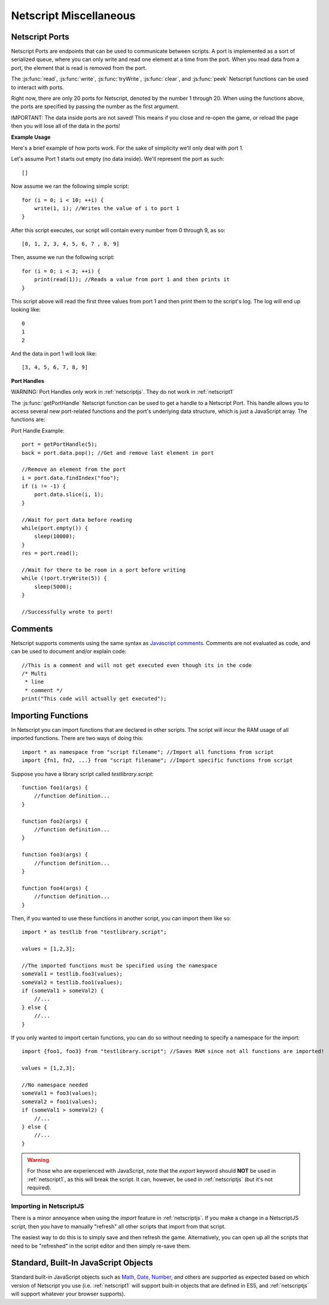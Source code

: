 .. _netscript_misc:

Netscript Miscellaneous
=======================

.. _netscript_ports:

Netscript Ports
---------------
Netscript Ports are endpoints that can be used to communicate between scripts.
A port is implemented as a sort of serialized queue, where you can only write
and read one element at a time from the port. When you read data from a port,
the element that is read is removed from the port.

The :js:func:`read`, :js:func:`write`, :js:func:`tryWrite`, :js:func:`clear`, and :js:func:`peek`
Netscript functions can be used to interact with ports.

Right now, there are only 20 ports for Netscript, denoted by the number 1
through 20. When using the functions above, the ports are specified
by passing the number as the first argument.

IMPORTANT: The data inside ports are not saved! This means if you close and
re-open the game, or reload the page then you will lose all of the data in
the ports!

**Example Usage**

Here's a brief example of how ports work. For the sake of simplicity we'll only deal with port 1.

Let's assume Port 1 starts out empty (no data inside). We'll represent the port as such::

    []

Now assume we ran the following simple script::

    for (i = 0; i < 10; ++i) {
        write(1, i); //Writes the value of i to port 1
    }

After this script executes, our script will contain every number from 0 through 9, as so::

    [0, 1, 2, 3, 4, 5, 6, 7 , 8, 9]

Then, assume we run the following script::

    for (i = 0; i < 3; ++i) {
        print(read(1)); //Reads a value from port 1 and then prints it
    }

This script above will read the first three values from port 1 and then print them to the script's log. The log will end up looking like::

    0
    1
    2

And the data in port 1 will look like::

    [3, 4, 5, 6, 7, 8, 9]

**Port Handles**

WARNING: Port Handles only work in :ref:`netscriptjs`. They do not work in :ref:`netscript1`

The :js:func:`getPortHandle` Netscript function can be used to get a handle to a Netscript Port.
This handle allows you to access several new port-related functions and the
port's underlying data structure, which is just a JavaScript array. The functions are:

.. js:method:: NetscriptPort.write(data)

    :param data: Data to write to the port
    :returns: If the port is full, the item that is removed from the port is returned.
              Otherwise, null is returned.

    Writes `data` to the port. Works the same as the Netscript function `write`.

.. js:method:: NetscriptPort.tryWrite(data)

    :param data: Data to try to write to the port
    :returns: True if the data is successfully written to the port, and false otherwise.

    Attempts to write `data` to the Netscript port. If the port is full, the data will
    not be written. Otherwise, the data will be written normally.

.. js::method:: NetscriptPort.read()

    :returns: The data read from the port. If the port is empty, "NULL PORT DATA" is returned

    Removes and returns the first element from the port.
    Works the same as the Netscript function `read`

.. js::method:: NetscriptPort.peek()

    :returns: The first element in the port, or "NULL PORT DATA" if the port is empty.

    Returns the first element in the port, but does not remove it.
    Works the same as the Netscript function `peek`

.. js:method:: NetscriptPort.full()

    :returns: True if the Netscript Port is full, and false otherwise

.. js:method:: NetscriptPort.empty()

    :returns: True if the Netscript Port is empty, and false otherwise

.. js:method:: NetscriptPort.clear()

    Clears all data from the port. Works the same as the Netscript function `clear`

.. js:attribute:: NetscriptPort.data

    The Netscript port underlying data structure, which is just a Javascript array. All
    valid Javascript Array methods can be called on this.

Port Handle Example::

    port = getPortHandle(5);
    back = port.data.pop(); //Get and remove last element in port

    //Remove an element from the port
    i = port.data.findIndex("foo");
    if (i != -1) {
        port.data.slice(i, 1);
    }

    //Wait for port data before reading
    while(port.empty()) {
        sleep(10000);
    }
    res = port.read();

    //Wait for there to be room in a port before writing
    while (!port.tryWrite(5)) {
        sleep(5000);
    }

    //Successfully wrote to port!


Comments
--------
Netscript supports comments using the same syntax as `Javascript comments <https://www.w3schools.com/js/js_comments.asp>`_.
Comments are not evaluated as code, and can be used to document and/or explain code::

    //This is a comment and will not get executed even though its in the code
    /* Multi
     * line
     * comment */
    print("This code will actually get executed");

.. _netscriptimporting:

Importing Functions
-------------------

In Netscript you can import functions that are declared in other scripts.
The script will incur the RAM usage of all imported functions.
There are two ways of doing this::

    import * as namespace from "script filename"; //Import all functions from script
    import {fn1, fn2, ...} from "script filename"; //Import specific functions from script

Suppose you have a library script called *testlibrary.script*::

    function foo1(args) {
        //function definition...
    }

    function foo2(args) {
        //function definition...
    }

    function foo3(args) {
        //function definition...
    }

    function foo4(args) {
        //function definition...
    }

Then, if you wanted to use these functions in another script, you can import them like so::

    import * as testlib from "testlibrary.script";

    values = [1,2,3];

    //The imported functions must be specified using the namespace
    someVal1 = testlib.foo3(values);
    someVal2 = testlib.foo1(values);
    if (someVal1 > someVal2) {
        //...
    } else {
        //...
    }

If you only wanted to import certain functions, you can do so without needing
to specify a namespace for the import::

    import {foo1, foo3} from "testlibrary.script"; //Saves RAM since not all functions are imported!

    values = [1,2,3];

    //No namespace needed
    someVal1 = foo3(values);
    someVal2 = foo1(values);
    if (someVal1 > someVal2) {
        //...
    } else {
        //...
    }

.. warning:: For those who are experienced with JavaScript, note that the `export`
             keyword should **NOT** be used in :ref:`netscript1`, as this will break the script.
             It can, however, be used in :ref:`netscriptjs` (but it's not required).

Importing in NetscriptJS
^^^^^^^^^^^^^^^^^^^^^^^^
There is a minor annoyance when using the `import` feature in :ref:`netscriptjs`.
If you make a change in a NetscriptJS script, then you have to manually "refresh" all other
scripts that import from that script.

The easiest way to do this is to simply save and then refresh the game. Alternatively,
you can open up all the scripts that need to be "refreshed" in the script editor
and then simply re-save them.

Standard, Built-In JavaScript Objects
-------------------------------------
Standard built-in JavaScript objects such as
`Math <https://developer.mozilla.org/en-US/docs/Web/JavaScript/Reference/Global_Objects/Math>`_,
`Date <https://developer.mozilla.org/en-US/docs/Web/JavaScript/Reference/Global_Objects/Date>`_,
`Number <https://developer.mozilla.org/en-US/docs/Web/JavaScript/Reference/Global_Objects/Number>`_,
and others are supported as expected based on which version
of Netscript you use (i.e. :ref:`netscript1` will support built-in objects that are
defined in ES5, and :ref:`netscriptjs` will support whatever your browser supports).
